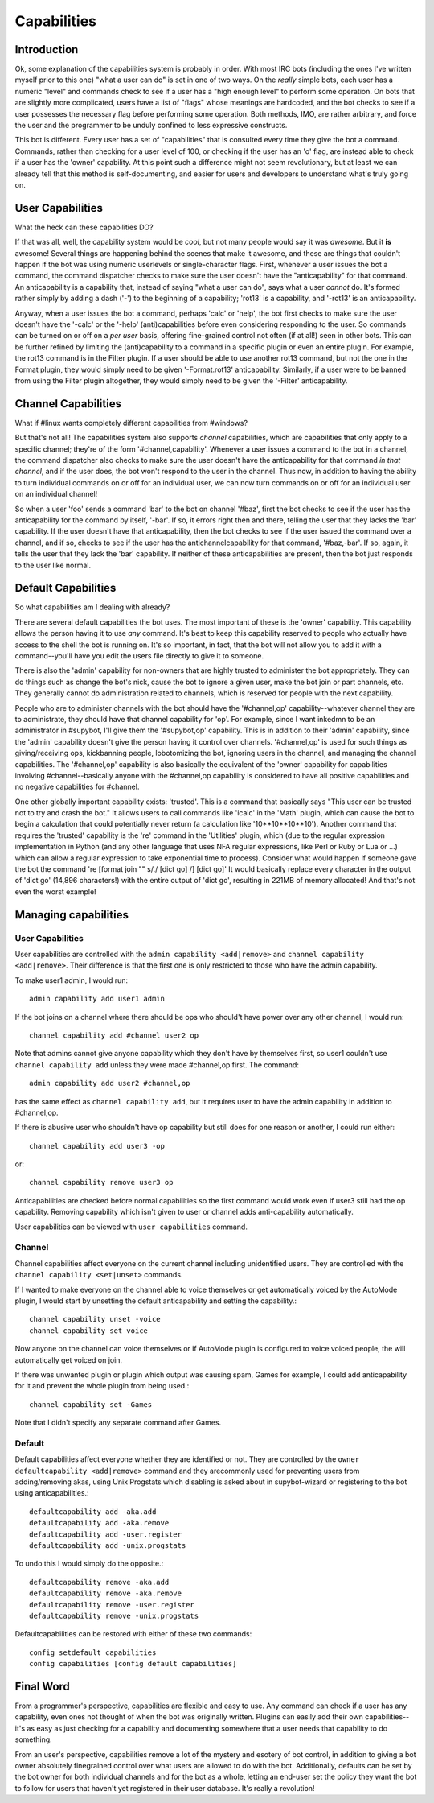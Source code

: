 .. _capabilities:

************
Capabilities
************

Introduction
------------

Ok, some explanation of the capabilities system is probably in order.  With
most IRC bots (including the ones I've written myself prior to this one) "what
a user can do" is set in one of two ways.  On the *really* simple bots, each
user has a numeric "level" and commands check to see if a user has a "high
enough level" to perform some operation.  On bots that are slightly more
complicated, users have a list of "flags" whose meanings are hardcoded, and the
bot checks to see if a user possesses the necessary flag before performing some
operation.  Both methods, IMO, are rather arbitrary, and force the user and the
programmer to be unduly confined to less expressive constructs.

This bot is different.  Every user has a set of "capabilities" that is
consulted every time they give the bot a command.  Commands, rather than
checking for a user level of 100, or checking if the user has an 'o' flag, are
instead able to check if a user has the 'owner' capability.  At this point such
a difference might not seem revolutionary, but at least we can already tell
that this method is self-documenting, and easier for users and developers to
understand what's truly going on.

User Capabilities
-----------------
What the heck can these capabilities DO?

If that was all, well, the capability system would be *cool*, but not many
people would say it was *awesome*.  But it **is** awesome!  Several things are
happening behind the scenes that make it awesome, and these are things that
couldn't happen if the bot was using numeric userlevels or single-character
flags.  First, whenever a user issues the bot a command, the command dispatcher
checks to make sure the user doesn't have the "anticapability" for that
command.  An anticapability is a capability that, instead of saying "what a
user can do", says what a user *cannot* do.  It's formed rather simply by
adding a dash ('-') to the beginning of a capability; 'rot13' is a capability,
and '-rot13' is an anticapability.

Anyway, when a user issues the bot a command, perhaps 'calc' or 'help', the bot
first checks to make sure the user doesn't have the '-calc' or the '-help'
(anti)capabilities before even considering responding to the user.  So commands
can be turned on or off on a *per user* basis, offering fine-grained control
not often (if at all!) seen in other bots.  This can be further refined by
limiting the (anti)capability to a command in a specific plugin or even an
entire plugin.  For example, the rot13 command is in the Filter plugin.  If a
user should be able to use another rot13 command, but not the one in the Format
plugin, they would simply need to be given '-Format.rot13' anticapability.
Similarly, if a user were to be banned from using the Filter plugin altogether,
they would simply need to be given the '-Filter' anticapability.

Channel Capabilities
--------------------
What if #linux wants completely different capabilities from #windows?

But that's not all!  The capabilities system also supports *channel*
capabilities, which are capabilities that only apply to a specific channel;
they're of the form '#channel,capability'.  Whenever a user issues a command to
the bot in a channel, the command dispatcher also checks to make sure the user
doesn't have the anticapability for that command *in that channel*, and if the
user does, the bot won't respond to the user in the channel.  Thus now, in
addition to having the ability to turn individual commands on or off for an
individual user, we can now turn commands on or off for an individual user on
an individual channel!

So when a user 'foo' sends a command 'bar' to the bot on channel '#baz', first
the bot checks to see if the user has the anticapability for the command by
itself, '-bar'.  If so, it errors right then and there, telling the user that
they lacks the 'bar' capability.  If the user doesn't have that anticapability,
then the bot checks to see if the user issued the command over a channel, and
if so, checks to see if the user has the antichannelcapability for that
command, '#baz,-bar'.  If so, again, it tells the user that they lack the 'bar'
capability.  If neither of these anticapabilities are present, then the bot
just responds to the user like normal.

Default Capabilities
--------------------
So what capabilities am I dealing with already?

There are several default capabilities the bot uses.  The most important of
these is the 'owner' capability.  This capability allows the person having it
to use *any* command.  It's best to keep this capability reserved to people who
actually have access to the shell the bot is running on.  It's so important, in
fact, that the bot will not allow you to add it with a command--you'll have you
edit the users file directly to give it to someone.

There is also the 'admin' capability for non-owners that are highly trusted to
administer the bot appropriately.  They can do things such as change the bot's
nick, cause the bot to ignore a given user, make the bot join or part channels,
etc. They generally cannot do administration related to channels, which is
reserved for people with the next capability.

People who are to administer channels with the bot should have the
'#channel,op' capability--whatever channel they are to administrate, they
should have that channel capability for 'op'.  For example, since I want
inkedmn to be an administrator in #supybot, I'll give them the '#supybot,op'
capability.  This is in addition to their 'admin' capability, since the 'admin'
capability doesn't give the person having it control over channels.
'#channel,op' is used for such things as giving/receiving ops, kickbanning
people, lobotomizing the bot, ignoring users in the channel, and managing the
channel capabilities. The '#channel,op' capability is also basically the
equivalent of the 'owner' capability for capabilities involving
#channel--basically anyone with the #channel,op capability is considered to
have all positive capabilities and no negative capabilities for #channel.

One other globally important capability exists: 'trusted'.  This is a command
that basically says "This user can be trusted not to try and crash the bot." It
allows users to call commands like 'icalc' in the 'Math' plugin, which can
cause the bot to begin a calculation that could potentially never return (a
calculation like '10**10**10**10'). Another command that requires the 'trusted'
capability is the 're' command in the 'Utilities' plugin, which (due to the
regular expression implementation in Python (and any other language that uses
NFA regular expressions, like Perl or Ruby or Lua or ...) which can allow a
regular expression to take exponential time to process).  Consider what would
happen if someone gave the bot the command 're [format join "" s/./ [dict go]
/] [dict go]'  It would basically replace every character in the output of
'dict go' (14,896 characters!) with the entire output of 'dict go', resulting
in 221MB of memory allocated!  And that's not even the worst example!

Managing capabilities
---------------------

User Capabilities
^^^^^^^^^^^^^^^^^

User capabilities are controlled with the ``admin capability <add|remove>``
and ``channel capability <add|remove>``. Their difference is that the 
first one is only restricted to those who have the admin capability.

To make user1 admin, I would run::

    admin capability add user1 admin

If the bot joins on a channel where there should be ops who should't have
power over any other channel, I would run::

    channel capability add #channel user2 op

Note that admins cannot give anyone capability which they don't have by
themselves first, so user1 couldn't use ``channel capability add`` unless
they were made #channel,op first. The command::

    admin capability add user2 #channel,op

has the same effect as ``channel capability add``, but it requires user
to have the admin capability in addition to #channel,op.

If there is abusive user who shouldn't have op capability but still does
for one reason or another, I could run either::

    channel capability add user3 -op

or::

    channel capability remove user3 op

Anticapabilities are checked before normal capabilities so the first
command would work even if user3 still had the op capability. Removing
capability which isn't given to user or channel adds anti-capability
automatically.

User capabilities can be viewed with ``user capabilities`` command.

Channel
^^^^^^^

Channel capabilities affect everyone on the current channel including
unidentified users. They are controlled with the ``channel capability <set|unset>`` commands.

If I wanted to make everyone on the channel able to voice themselves or get
automatically voiced by the AutoMode plugin, I would start by unsetting the
default anticapability and setting the capability.::

    channel capability unset -voice
    channel capability set voice

Now anyone on the channel can voice themselves or if AutoMode plugin is
configured to voice voiced people, the will automatically get voiced on
join.

If there was unwanted plugin or plugin which output was causing spam, Games
for example, I could add anticapability for it and prevent the whole plugin
from being used.::

    channel capability set -Games

Note that I didn't specify any separate command after Games.

Default
^^^^^^^

Default capabilities affect everyone whether they are identified or not.
They are controlled by the ``owner defaultcapability <add|remove>`` command
and they arecommonly used for preventing users from adding/removing akas,
using Unix Progstats which disabling is asked about in supybot-wizard or
registering to the bot using anticapabilities.::

    defaultcapability add -aka.add
    defaultcapability add -aka.remove
    defaultcapability add -user.register
    defaultcapability add -unix.progstats

To undo this I would simply do the opposite.::

    defaultcapability remove -aka.add
    defaultcapability remove -aka.remove
    defaultcapability remove -user.register
    defaultcapability remove -unix.progstats

Defaultcapabilities can be restored with either of these two commands::

    config setdefault capabilities
    config capabilities [config default capabilities]

Final Word
----------

From a programmer's perspective, capabilities are flexible and easy to use.  Any
command can check if a user has any capability, even ones not thought of when
the bot was originally written. Plugins can easily add their own
capabilities--it's as easy as just checking for a capability and documenting
somewhere that a user needs that capability to do something.

From an user's perspective, capabilities remove a lot of the mystery and
esotery of bot control, in addition to giving a bot owner absolutely
finegrained control over what users are allowed to do with the bot.
Additionally, defaults can be set by the bot owner for both individual channels
and for the bot as a whole, letting an end-user set the policy they want the bot
to follow for users that haven't yet registered in their user database.  It's
really a revolution!
